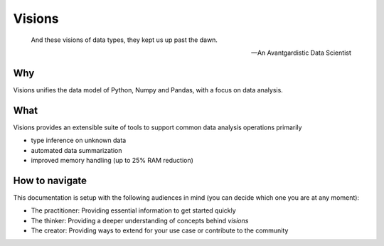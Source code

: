 Visions
=======

.. image:: images/johanna.png
   :width: 200 px
   :align: center
   :alt: Jeanne D'Arc, Image in the public domain


..


    And these visions of data types, they kept us up past the dawn.

    -- An Avantgardistic Data Scientist

Why
---
Visions unifies the data model of Python, Numpy and Pandas, with a focus on data analysis.


What
------------
Visions provides an extensible suite of tools to support common data analysis operations primarily

* type inference on unknown data
* automated data summarization

* improved memory handling (up to 25% RAM reduction)


How to navigate
---------------

This documentation is setup with the following audiences in mind (you can decide which one you are at any moment):

- The practitioner: Providing essential information to get started quickly
- The thinker: Providing a deeper understanding of concepts behind `visions`
- The creator: Providing ways to extend for your use case or contribute to the community
